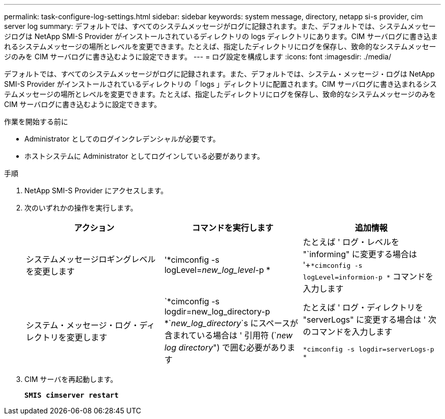 ---
permalink: task-configure-log-settings.html 
sidebar: sidebar 
keywords: system message, directory, netapp si-s provider, cim server log 
summary: デフォルトでは、すべてのシステムメッセージがログに記録されます。また、デフォルトでは、システムメッセージログは NetApp SMI-S Provider がインストールされているディレクトリの logs ディレクトリにあります。CIM サーバログに書き込まれるシステムメッセージの場所とレベルを変更できます。たとえば、指定したディレクトリにログを保存し、致命的なシステムメッセージのみを CIM サーバログに書き込むように設定できます。 
---
= ログ設定を構成します
:icons: font
:imagesdir: ./media/


[role="lead"]
デフォルトでは、すべてのシステムメッセージがログに記録されます。また、デフォルトでは、システム・メッセージ・ログは NetApp SMI-S Provider がインストールされているディレクトリの「 logs 」ディレクトリに配置されます。CIM サーバログに書き込まれるシステムメッセージの場所とレベルを変更できます。たとえば、指定したディレクトリにログを保存し、致命的なシステムメッセージのみを CIM サーバログに書き込むように設定できます。

.作業を開始する前に
* Administrator としてのログインクレデンシャルが必要です。
* ホストシステムに Administrator としてログインしている必要があります。


.手順
. NetApp SMI-S Provider にアクセスします。
. 次のいずれかの操作を実行します。
+
[cols="3*"]
|===
| アクション | コマンドを実行します | 追加情報 


 a| 
システムメッセージロギングレベルを変更します
 a| 
'*cimconfig -s logLevel=_new_log_level_-p *
 a| 
たとえば ' ログ・レベルを "`informing" に変更する場合は '+`*cimconfig -s logLevel=informion-p *` コマンドを入力します



 a| 
システム・メッセージ・ログ・ディレクトリを変更します
 a| 
`*cimconfig -s logdir=new_log_directory-p *`_new_log_directory_`s にスペースが含まれている場合は ' 引用符 (`_new log directory_") で囲む必要があります
 a| 
たとえば ' ログ・ディレクトリを "serverLogs" に変更する場合は ' 次のコマンドを入力します

`*cimconfig -s logdir=serverLogs-p *`

|===
. CIM サーバを再起動します。
+
`*SMIS cimserver restart*`


